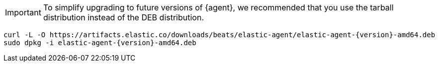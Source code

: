 [IMPORTANT]
====
To simplify upgrading to future versions of {agent}, we recommended
that you use the tarball distribution instead of the DEB distribution.
====

[source,sh,subs="attributes"]
----
curl -L -O https://artifacts.elastic.co/downloads/beats/elastic-agent/elastic-agent-{version}-amd64.deb
sudo dpkg -i elastic-agent-{version}-amd64.deb
----
